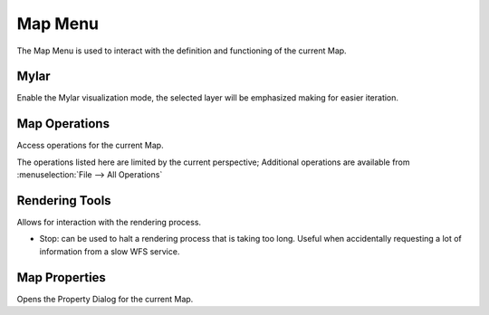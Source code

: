 Map Menu
########

The Map Menu is used to interact with the definition and functioning of the current Map.

.. figure:: /images/map_menu/MapMenu.png
   :align: center
   :alt: 

Mylar
-----

Enable the Mylar visualization mode, the selected layer will be emphasized making for easier
iteration.

Map Operations
--------------

Access operations for the current Map.

The operations listed here are limited by the current perspective; Additional operations are
available from :menuselection:`File --> All Operations`

Rendering Tools
---------------

Allows for interaction with the rendering process.

-  Stop: can be used to halt a rendering process that is taking too long. Useful when accidentally
   requesting a lot of information from a slow WFS service.

Map Properties
--------------

Opens the Property Dialog for the current Map.
